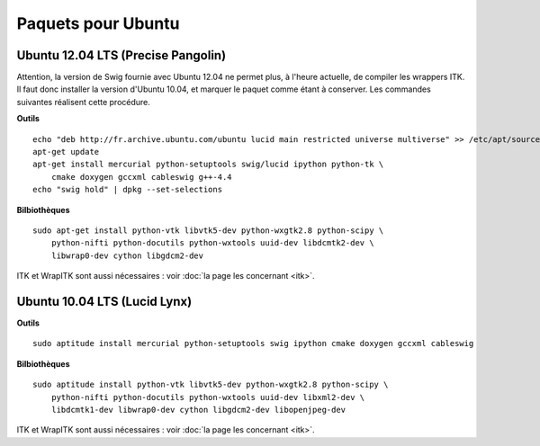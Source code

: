 Paquets pour Ubuntu
===================

Ubuntu 12.04 LTS (Precise Pangolin)
-----------------------------------

Attention, la version de Swig fournie avec Ubuntu 12.04 ne permet plus, à 
l'heure actuelle, de compiler les wrappers ITK. Il faut donc installer la 
version d'Ubuntu 10.04, et marquer le paquet comme étant à conserver. Les
commandes suivantes réalisent cette procédure.

**Outils** ::

    echo "deb http://fr.archive.ubuntu.com/ubuntu lucid main restricted universe multiverse" >> /etc/apt/sources.list
    apt-get update
    apt-get install mercurial python-setuptools swig/lucid ipython python-tk \
        cmake doxygen gccxml cableswig g++-4.4
    echo "swig hold" | dpkg --set-selections

**Bilbiothèques** ::

    sudo apt-get install python-vtk libvtk5-dev python-wxgtk2.8 python-scipy \
        python-nifti python-docutils python-wxtools uuid-dev libdcmtk2-dev \
        libwrap0-dev cython libgdcm2-dev

ITK et WrapITK sont aussi nécessaires : voir :doc:`la page les concernant <itk>`.

Ubuntu 10.04 LTS (Lucid Lynx)
-----------------------------

**Outils** ::

    sudo aptitude install mercurial python-setuptools swig ipython cmake doxygen gccxml cableswig

**Bilbiothèques** ::

    sudo aptitude install python-vtk libvtk5-dev python-wxgtk2.8 python-scipy \
        python-nifti python-docutils python-wxtools uuid-dev libxml2-dev \
        libdcmtk1-dev libwrap0-dev cython libgdcm2-dev libopenjpeg-dev


ITK et WrapITK sont aussi nécessaires : voir :doc:`la page les concernant <itk>`.


